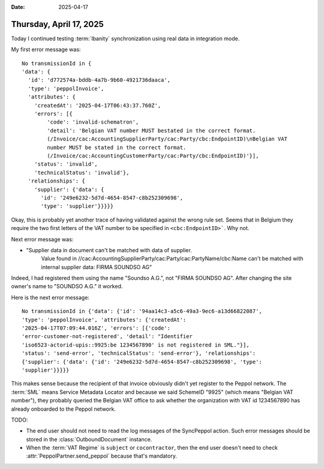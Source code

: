 :date: 2025-04-17

========================
Thursday, April 17, 2025
========================

Today I continued testing :term:`Ibanity` synchronization using real data in
integration mode.

My first error message was::

  No transmissionId in {
  'data': {
    'id': 'd772574a-bddb-4a7b-9b60-4921736daaca',
    'type': 'peppolInvoice',
    'attributes': {
      'createdAt': '2025-04-17T06:43:37.760Z',
      'errors': [{
          'code': 'invalid-schematron',
          'detail': 'Belgian VAT number MUST bestated in the correct format.
          (/Invoice/cac:AccountingSupplierParty/cac:Party/cbc:EndpointID)\nBelgian VAT
          number MUST be stated in the correct format.
          (/Invoice/cac:AccountingCustomerParty/cac:Party/cbc:EndpointID)'}],
      'status': 'invalid',
      'technicalStatus': 'invalid'},
    'relationships': {
      'supplier': {'data': {
        'id': '249e6232-5d7d-4654-8547-c8b252309698',
        'type': 'supplier'}}}}}

Okay, this is probably yet another trace of having validated against the wrong
rule set. Seems that in Belgium they require the two first letters of the VAT
number to be specified in ``<cbc:EndpointID>```. Why not.

Next error message was:

-  "Supplier data in document can't be matched with data of supplier.
    Value found in //cac:AccountingSupplierParty/cac:Party/cac:PartyName/cbc:Name
    can't be matched with internal supplier data: FIRMA SOUNDSO AG"

Indeed, I had registered them using the name "Soundso A.G.", not "FIRMA SOUNDSO
AG". After changing the site owner's name to "SOUNDSO A.G." it worked.

Here is the next error message::

  No transmissionId in {'data': {'id': '94aa14c3-a5c6-49a3-9ec6-a13d66822087',
  'type': 'peppolInvoice', 'attributes': {'createdAt':
  '2025-04-17T07:09:44.016Z', 'errors': [{'code':
  'error-customer-not-registered', 'detail': "Identifier
  'iso6523-actorid-upis::9925:be 1234567890' is not registered in SML."}],
  'status': 'send-error', 'technicalStatus': 'send-error'}, 'relationships':
  {'supplier': {'data': {'id': '249e6232-5d7d-4654-8547-c8b252309698', 'type':
  'supplier'}}}}}

This makes sense because the recipient of that invoice obviously didn't yet
register to the Peppol network. The :term:`SML` means Service Metadata Locator
and because we said SchemeID "9925" (which means "Belgian VAT number"), they
probably queried the Belgian VAT office to ask whether the organization with VAT
id 1234567890 has already onboarded to the Peppol network.


TODO:

- The end user should not need to read the log messages of the SyncPeppol
  action. Such error messages should be stored in the :class:`OutboundDocument`
  instance.

- When the :term:`VAT Regime` is ``subject`` or ``cocontractor``, then  the end
  user doesn't need to check :attr:`PeppolPartner.send_peppol` because that's
  mandatory.
